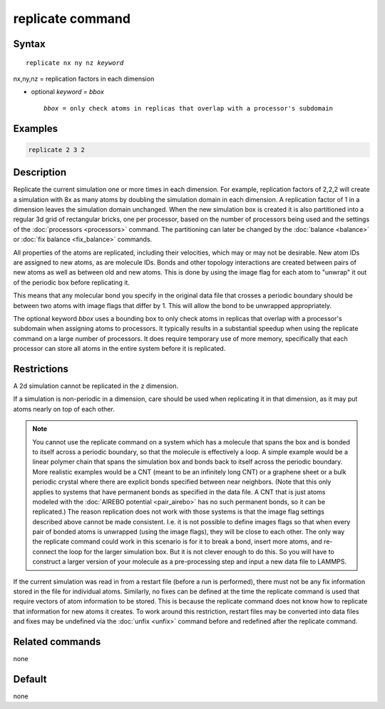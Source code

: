 .. index:: replicate

replicate command
=================

Syntax
""""""

.. parsed-literal::

   replicate nx ny nz *keyword*

nx,ny,nz = replication factors in each dimension

* optional *keyword* = *bbox*

  .. parsed-literal::

       *bbox* = only check atoms in replicas that overlap with a processor's subdomain

Examples
""""""""

.. code-block:: LAMMPS

   replicate 2 3 2

Description
"""""""""""

Replicate the current simulation one or more times in each dimension.
For example, replication factors of 2,2,2 will create a simulation
with 8x as many atoms by doubling the simulation domain in each
dimension.  A replication factor of 1 in a dimension leaves the
simulation domain unchanged.  When the new simulation box is created
it is also partitioned into a regular 3d grid of rectangular bricks,
one per processor, based on the number of processors being used and
the settings of the :doc:`processors <processors>` command.  The
partitioning can later be changed by the :doc:`balance <balance>` or
:doc:`fix balance <fix_balance>` commands.

All properties of the atoms are replicated, including their
velocities, which may or may not be desirable.  New atom IDs are
assigned to new atoms, as are molecule IDs.  Bonds and other topology
interactions are created between pairs of new atoms as well as between
old and new atoms.  This is done by using the image flag for each atom
to "unwrap" it out of the periodic box before replicating it.

This means that any molecular bond you specify in the original data
file that crosses a periodic boundary should be between two atoms with
image flags that differ by 1.  This will allow the bond to be
unwrapped appropriately.

The optional keyword *bbox* uses a bounding box to only check atoms in
replicas that overlap with a processor's subdomain when assigning
atoms to processors.  It typically results in a substantial speedup
when using the replicate command on a large number of processors.  It
does require temporary use of more memory, specifically that each
processor can store all atoms in the entire system before it is
replicated.

Restrictions
""""""""""""

A 2d simulation cannot be replicated in the z dimension.

If a simulation is non-periodic in a dimension, care should be used
when replicating it in that dimension, as it may put atoms nearly on
top of each other.

.. note::

   You cannot use the replicate command on a system which has a
   molecule that spans the box and is bonded to itself across a periodic
   boundary, so that the molecule is effectively a loop.  A simple
   example would be a linear polymer chain that spans the simulation box
   and bonds back to itself across the periodic boundary.  More realistic
   examples would be a CNT (meant to be an infinitely long CNT) or a
   graphene sheet or a bulk periodic crystal where there are explicit
   bonds specified between near neighbors.  (Note that this only applies
   to systems that have permanent bonds as specified in the data file.  A
   CNT that is just atoms modeled with the :doc:`AIREBO potential <pair_airebo>` has no such permanent bonds, so it can be
   replicated.)  The reason replication does not work with those systems
   is that the image flag settings described above cannot be made
   consistent.  I.e. it is not possible to define images flags so that
   when every pair of bonded atoms is unwrapped (using the image flags),
   they will be close to each other.  The only way the replicate command
   could work in this scenario is for it to break a bond, insert more
   atoms, and re-connect the loop for the larger simulation box.  But it
   is not clever enough to do this.  So you will have to construct a
   larger version of your molecule as a pre-processing step and input a
   new data file to LAMMPS.

If the current simulation was read in from a restart file (before a
run is performed), there must not be any fix information stored in
the file for individual atoms.  Similarly, no fixes can be defined at
the time the replicate command is used that require vectors of atom
information to be stored.  This is because the replicate command does
not know how to replicate that information for new atoms it creates.
To work around this restriction, restart files may be converted into
data files and fixes may be undefined via the :doc:`unfix <unfix>`
command before and redefined after the replicate command.

Related commands
""""""""""""""""

none


Default
"""""""

none
